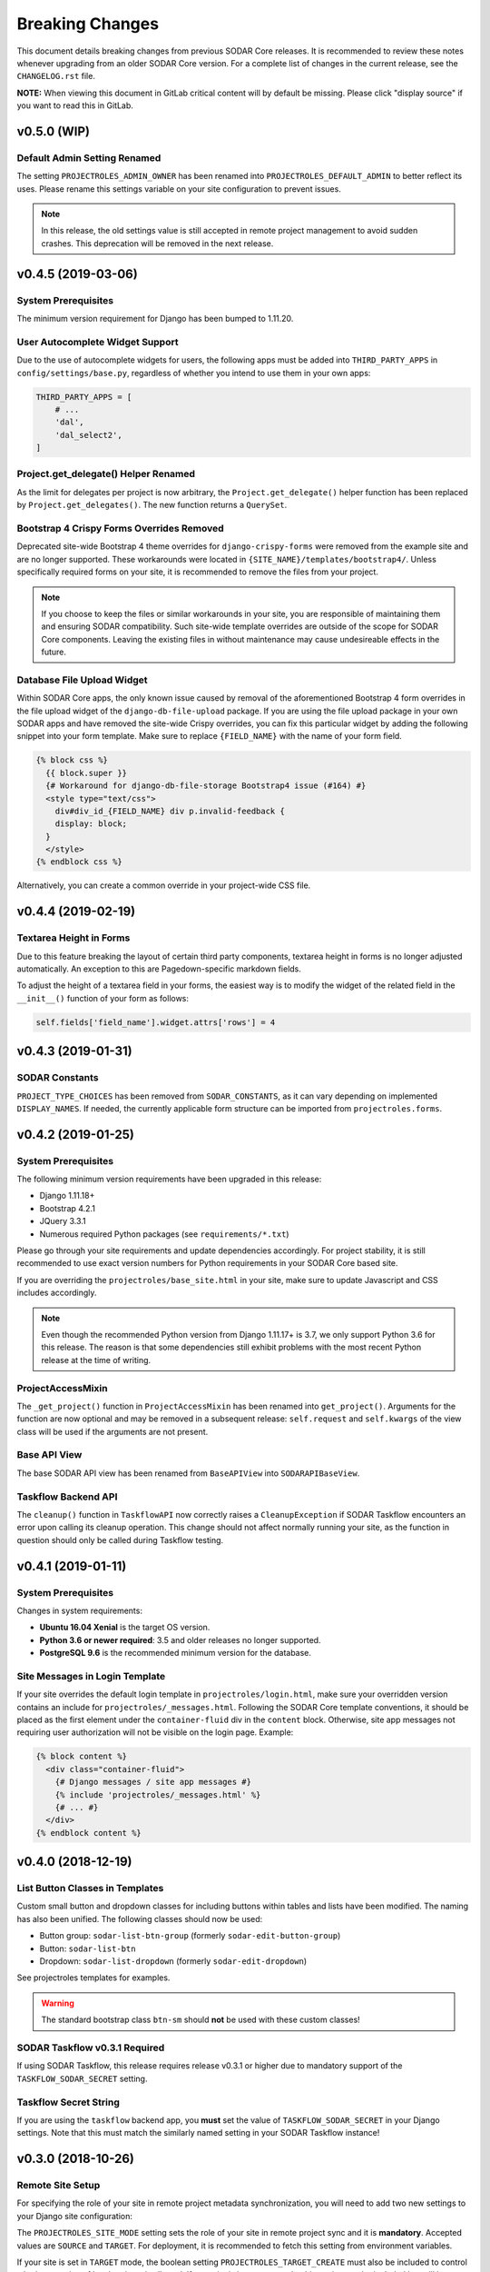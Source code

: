 .. _breaking_changes:


Breaking Changes
^^^^^^^^^^^^^^^^

This document details breaking changes from previous SODAR Core releases. It is
recommended to review these notes whenever upgrading from an older SODAR Core
version. For a complete list of changes in the current release, see the
``CHANGELOG.rst`` file.

**NOTE:** When viewing this document in GitLab critical content will by default
be missing. Please click "display source" if you want to read this in GitLab.


v0.5.0 (WIP)
============

Default Admin Setting Renamed
-----------------------------

The setting ``PROJECTROLES_ADMIN_OWNER`` has been renamed into
``PROJECTROLES_DEFAULT_ADMIN`` to better reflect its uses. Please rename this
settings variable on your site configuration to prevent issues.

.. note::

    In this release, the old settings value is still accepted in remote project
    management to avoid sudden crashes. This deprecation will be removed in the
    next release.


v0.4.5 (2019-03-06)
===================

System Prerequisites
--------------------

The minimum version requirement for Django has been bumped to 1.11.20.

User Autocomplete Widget Support
--------------------------------

Due to the use of autocomplete widgets for users, the following apps must be
added into ``THIRD_PARTY_APPS`` in ``config/settings/base.py``, regardless of
whether you intend to use them in your own apps:

.. code-block:: python

    THIRD_PARTY_APPS = [
        # ...
        'dal',
        'dal_select2',
    ]

Project.get_delegate() Helper Renamed
-------------------------------------

As the limit for delegates per project is now arbitrary, the
``Project.get_delegate()`` helper function has been replaced by
``Project.get_delegates()``. The new function returns a ``QuerySet``.

Bootstrap 4 Crispy Forms Overrides Removed
------------------------------------------

Deprecated site-wide Bootstrap 4 theme overrides for ``django-crispy-forms``
were removed from the example site and are no longer supported. These
workarounds were located in ``{SITE_NAME}/templates/bootstrap4/``. Unless
specifically required forms on your site, it is recommended to remove the files
from your project.

.. note::

    If you choose to keep the files or similar workarounds in your site, you
    are responsible of maintaining them and ensuring SODAR compatibility. Such
    site-wide template overrides are outside of the scope for SODAR Core
    components. Leaving the existing files in without maintenance may cause
    undesireable effects in the future.

Database File Upload Widget
---------------------------

Within SODAR Core apps, the only known issue caused by removal of the
aforementioned Bootstrap 4 form overrides in the file upload widget of the
``django-db-file-upload`` package. If you are using the file upload package in
your own SODAR apps and have removed the site-wide Crispy overrides, you can fix
this particular widget by adding the following snippet into your form template.
Make sure to replace ``{FIELD_NAME}`` with the name of your form field.

.. code-block:: django

    {% block css %}
      {{ block.super }}
      {# Workaround for django-db-file-storage Bootstrap4 issue (#164) #}
      <style type="text/css">
        div#div_id_{FIELD_NAME} div p.invalid-feedback {
        display: block;
      }
      </style>
    {% endblock css %}

Alternatively, you can create a common override in your project-wide CSS file.


v0.4.4 (2019-02-19)
===================

Textarea Height in Forms
------------------------

Due to this feature breaking the layout of certain third party components,
textarea height in forms is no longer adjusted automatically. An exception to
this are Pagedown-specific markdown fields.

To adjust the height of a textarea field in your forms, the easiest way is to
modify the widget of the related field in the ``__init__()`` function of your
form as follows:

.. code-block:: python

    self.fields['field_name'].widget.attrs['rows'] = 4


v0.4.3 (2019-01-31)
===================

SODAR Constants
---------------

``PROJECT_TYPE_CHOICES`` has been removed from ``SODAR_CONSTANTS``, as it can
vary depending on implemented ``DISPLAY_NAMES``. If needed, the currently
applicable form structure can be imported from ``projectroles.forms``.


v0.4.2 (2019-01-25)
===================

System Prerequisites
--------------------

The following minimum version requirements have been upgraded in this release:

- Django 1.11.18+
- Bootstrap 4.2.1
- JQuery 3.3.1
- Numerous required Python packages (see ``requirements/*.txt``)

Please go through your site requirements and update dependencies accordingly.
For project stability, it is still recommended to use exact version numbers for
Python requirements in your SODAR Core based site.

If you are overriding the ``projectroles/base_site.html`` in your site, make
sure to update Javascript and CSS includes accordingly.

.. note::

    Even though the recommended Python version from Django 1.11.17+ is 3.7, we
    only support Python 3.6 for this release. The reason is that some
    dependencies still exhibit problems with the most recent Python release at
    the time of writing.

ProjectAccessMixin
------------------

The ``_get_project()`` function in ``ProjectAccessMixin`` has been renamed into
``get_project()``. Arguments for the function are now optional and may be
removed in a subsequent release: ``self.request`` and ``self.kwargs`` of the
view class will be used if the arguments are not present.

Base API View
-------------

The base SODAR API view has been renamed from ``BaseAPIView`` into
``SODARAPIBaseView``.

Taskflow Backend API
--------------------

The ``cleanup()`` function in ``TaskflowAPI`` now correctly raises a
``CleanupException`` if SODAR Taskflow encounters an error upon calling its
cleanup operation. This change should not affect normally running your site, as
the function in question should only be called during Taskflow testing.


v0.4.1 (2019-01-11)
===================

System Prerequisites
--------------------

Changes in system requirements:

- **Ubuntu 16.04 Xenial** is the target OS version.
- **Python 3.6 or newer required**: 3.5 and older releases no longer supported.
- **PostgreSQL 9.6** is the recommended minimum version for the database.

Site Messages in Login Template
-------------------------------

If your site overrides the default login template in
``projectroles/login.html``, make sure your overridden version contains an
include for ``projectroles/_messages.html``. Following the SODAR Core template
conventions, it should be placed as the first element under the
``container-fluid`` div in the ``content`` block. Otherwise, site app messages
not requiring user authorization will not be visible on the login page. Example:

.. code-block:: django

  {% block content %}
    <div class="container-fluid">
      {# Django messages / site app messages #}
      {% include 'projectroles/_messages.html' %}
      {# ... #}
    </div>
  {% endblock content %}


v0.4.0 (2018-12-19)
===================

List Button Classes in Templates
--------------------------------

Custom small button and dropdown classes for including buttons within tables and
lists have been modified. The naming has also been unified. The following
classes should now be used:

- Button group: ``sodar-list-btn-group`` (formerly ``sodar-edit-button-group``)
- Button: ``sodar-list-btn``
- Dropdown: ``sodar-list-dropdown`` (formerly ``sodar-edit-dropdown``)

See projectroles templates for examples.

.. warning::

    The standard bootstrap class ``btn-sm`` should **not** be used with these
    custom classes!

SODAR Taskflow v0.3.1 Required
------------------------------

If using SODAR Taskflow, this release requires release v0.3.1 or higher due to
mandatory support of the ``TASKFLOW_SODAR_SECRET`` setting.

Taskflow Secret String
----------------------

If you are using the ``taskflow`` backend app, you **must** set the value of
``TASKFLOW_SODAR_SECRET`` in your Django settings. Note that this must match the
similarly named setting in your SODAR Taskflow instance!


v0.3.0 (2018-10-26)
===================

Remote Site Setup
-----------------

For specifying the role of your site in remote project metadata synchronization,
you will need to add two new settings to your Django site configuration:

The ``PROJECTROLES_SITE_MODE`` setting sets the role of your site in remote
project sync and it is **mandatory**. Accepted values are ``SOURCE`` and
``TARGET``. For deployment, it is recommended to fetch this setting from
environment variables.

If your site is set in ``TARGET`` mode, the boolean setting
``PROJECTROLES_TARGET_CREATE`` must also be included to control whether
creation of local projects is allowed. If your site is in ``SOURCE`` mode, this
setting can be included but will have no effect.

Furthermore, if your site is in ``TARGET`` mode you must include the
``PROJECTROLES_ADMIN_OWNER`` setting, which must point to an existing local
superuser account on your site.

Example for a ``SOURCE`` site:

.. code-block:: python

    # Projectroles app settings
    PROJECTROLES_SITE_MODE = env.str('PROJECTROLES_SITE_MODE', 'SOURCE')

Example for a ``TARGET`` site:

.. code-block:: python

    # Projectroles app settings
    PROJECTROLES_SITE_MODE = env.str('PROJECTROLES_SITE_MODE', 'TARGET')
    PROJECTROLES_TARGET_CREATE = env.bool('PROJECTROLES_TARGET_CREATE', True)
    PROJECTROLES_ADMIN_OWNER = env.str('PROJECTROLES_ADMIN_OWNER', 'admin')

General API Settings
--------------------

Add the following lines to your configuration to enable the general API
settings:

.. code-block:: python

    SODAR_API_DEFAULT_VERSION = '0.1'
    SODAR_API_MEDIA_TYPE = 'application/vnd.bihealth.sodar+json'

DataTables Includes
-------------------

Includes for the DataTables Javascript library are no longer included in
templates by default. If you want to use DataTables, include the required CSS
and Javascript in relevant templates. See the ``projectroles/search.html``
template for an example.
